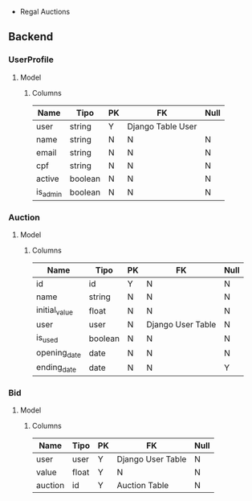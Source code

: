  * Regal Auctions
** Backend
*** UserProfile
**** Model
***** Columns
| Name     | Tipo    | PK | FK                | Null |
|----------+---------+----+-------------------+------|
| user     | string  | Y  | Django Table User |      |
| name     | string  | N  | N                 | N    |
| email    | string  | N  | N                 | N    |
| cpf      | string  | N  | N                 | N    |
| active   | boolean | N  | N                 | N    |
| is_admin | boolean | N  | N                 | N    |
*** Auction
**** Model
***** Columns
| Name          | Tipo    | PK | FK                | Null |
|---------------+---------+----+-------------------+------|
| id            | id      | Y  | N                 | N    |
| name          | string  | N  | N                 | N    |
| initial_value | float   | N  | N                 | N    |
| user          | user    | N  | Django User Table | N    |
| is_used       | boolean | N  | N                 | N    |
| opening_date  | date    | N  | N                 | N    |
| ending_date   | date    | N  | N                 | Y    |
*** Bid
**** Model
***** Columns
| Name    | Tipo  | PK | FK                | Null |
|---------+-------+----+-------------------+------|
| user    | user  | Y  | Django User Table | N    |
| value   | float | Y  | N                 | N    |
| auction | id    | Y  | Auction Table     | N    |

